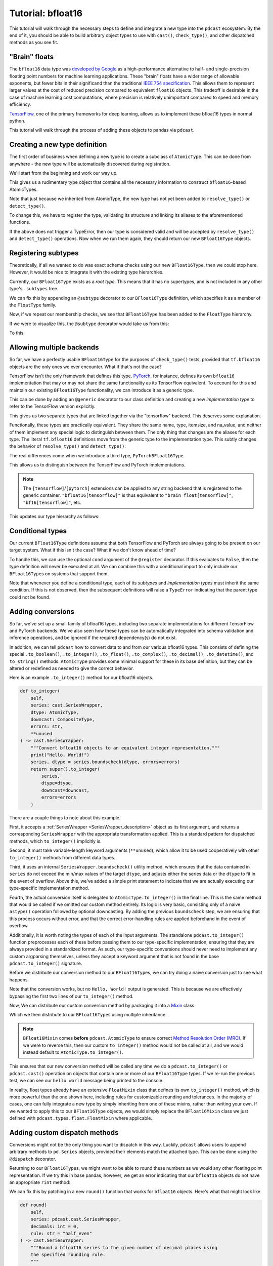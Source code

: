 .. _tutorial:

Tutorial: bfloat16
==================
This tutorial will walk through the necessary steps to define and integrate a
new type into the ``pdcast`` ecosystem.  By the end of it, you should be able
to build arbitrary object types to use with ``cast()``, ``check_type()``, and
other dispatched methods as you see fit.

"Brain" floats
--------------
The ``bfloat16`` data type was
`developed by Google <https://arxiv.org/pdf/1905.12322.pdf>`_ as a
high-performance alternative to half- and single-precision floating point
numbers for machine learning applications.  These "brain" floats have a wider
range of allowable exponents, but fewer bits in their significand than the
traditional `IEEE 754 specification <https://en.wikipedia.org/wiki/IEEE_754>`_.
This allows them to represent larger values at the cost of reduced precision
compared to equivalent ``float16`` objects.  This tradeoff is desirable in the
case of machine learning cost computations, where precision is relatively
unimportant compared to speed and memory efficiency.

`TensorFlow <https://www.tensorflow.org/>`_, one of the primary frameworks for
deep learning, allows us to implement these bfloat16 types in normal python.

.. doctest::

    >>> import tensorflow as tf
    >>> tf_bfloat16 = tf.bfloat16.as_numpy_dtype  # get base class
    >>> tf_bfloat16(1.2)
    1.20312
    >>> print(f"{np.float16(1.2):.6f}")  # equivalent float16 for comparison
    1.200195

This tutorial will walk through the process of adding these objects to pandas
via ``pdcast``.

.. _new_type_defition:

Creating a new type definition
------------------------------
The first order of business when defining a new type is to create a subclass of
``AtomicType``.  This can be done from anywhere - the new type will be
automatically discovered during registration.

We'll start from the beginning and work our way up.

.. doctest::

    >>> import numpy as np
    >>> import pdcast

    >>> class BFloat16Type(pdcast.AtomicType):
    ...    name = "bfloat16"
    ...    aliases = {"bfloat16", "bf16", "brain float", tf_bfloat16, tf.bfloat16}
    ...    type = tf_bfloat16
    ...    itemsize = 2
    ...    na_value = np.nan

This gives us a rudimentary type object that contains all the necessary
information to construct ``bfloat16``-based AtomicTypes.

.. doctest::

    >>> BFloat16Type.instance()
    BFloat16Type()
    >>> BFloat16Type.instance() is BFloat16Type.instance()
    True
    >>> BFloat16Type.flyweights
    {'bfloat16': BFloat16Type()}

Note that just because we inherited from AtomicType, the new type has not yet
been added to ``resolve_type()`` or ``detect_type()``.

.. doctest::

    >>> pdcast.resolve_type("bfloat16")
    Traceback (most recent call last):
        ...
    ValueError: could not interpret type specifier: 'bfloat16'
    >>> pdcast.detect_type(tf_bfloat16(1.2))
    ObjectType(type=<class 'bfloat16'>)

To change this, we have to register the type, validating its structure and
linking its aliases to the aforementioned functions.

.. doctest::

    >>> @pdcast.register
    ... class BFloat16Type(pdcast.AtomicType):
    ...    name = "bfloat16"
    ...    aliases = {"bfloat16", "bf16", "brain float", tf_bfloat16, tf.bfloat16}
    ...    type = tf_bfloat16
    ...    itemsize = 2
    ...    na_value = np.nan

If the above does not trigger a TypeError, then our type is considered valid
and will be accepted by ``resolve_type()`` and ``detect_type()`` operations.
Now when we run them again, they should return our new ``BFloat16Type``
objects.

.. doctest::

    >>> pdcast.resolve_type("bfloat16")
    BFloat16Type()
    >>> pdcast.detect_type(tf_bfloat16(1.1))
    BFloat16Type()
    >>> pdcast.resolve_type("bfloat16") is pdcast.resolve_type("bfloat16")
    True
    >>> pdcast.detect_type(tf_bfloat16(1.2)) is pdcast.detect_type(tf_bfloat16(2.3))
    True

Registering subtypes
--------------------
Theoretically, if all we wanted to do was exact schema checks using our new
``BFloat16Type``, then we could stop here.  However, it would be nice to
integrate it with the existing type hierarchies.

Currently, our ``BFloat16Type`` exists as a *root type*.  This means that it
has no supertypes, and is not included in any other type's ``.subtypes`` tree.

.. doctest::

    >>> pdcast.resolve_type("bfloat16").supertype is None
    True
    >>> pdcast.resolve_type("float").contains("bfloat16")
    False

We can fix this by appending an ``@subtype`` decorator to our ``BFloat16Type``
definition, which specifies it as a member of the ``FloatType`` family.

.. testsetup::

    # first we have to remove the previous definition.  Usually this isn't
    # necessary, since types are only defined once.
    pdcast.AtomicType.registry.remove(BFloat16Type)

.. doctest::

    >>> @pdcast.register
    ... @pdcast.subtype(pdcast.FloatType)
    ... class BFloat16Type(pdcast.AtomicType):
    ...    name = "bfloat16"
    ...    aliases = {"bfloat16", "bf16", "brain float", tf_bfloat16, tf.bfloat16}
    ...    type = tf_bfloat16
    ...    itemsize = 2
    ...    na_value = np.nan

Now, if we repeat our membership checks, we see that ``BFloat16Type`` has been
added to the ``FloatType`` hierarchy.

.. doctest::

    >>> pdcast.resolve_type("bfloat16").supertype
    FloatType()
    >>> pdcast.resolve_type("float").contains("bfloat16")
    True

If we were to visualize this, the ``@subtype`` decorator would take us from
this:

.. image:: images/bfloat16_tutorial_before_subtyping.svg

To this:

.. image:: images/bfloat16_tutorial_after_subtyping.svg

Allowing multiple backends
--------------------------
So far, we have a perfectly usable ``BFloat16Type`` for the purposes of
``check_type()`` tests, provided that ``tf.bfloat16`` objects are the only ones
we ever encounter.  What if that's not the case?

TensorFlow isn't the only framework that defines this type.
`PyTorch <https://pytorch.org/>`_, for instance, defines its own ``bfloat16``
implementation that may or may not share the same functionality as its
TensorFlow equivalent.  To account for this and maintain our existing
``BFloat16Type`` functionality, we can introduce it as a generic type.

This can be done by adding an ``@generic`` decorator to our class definition
and creating a new *implementation type* to refer to the TensorFlow version
explicitly.

.. testsetup::

    # first we have to remove the previous definition.  Usually this isn't
    # necessary, since types are only defined once.
    pdcast.AtomicType.registry.remove(BFloat16Type)

.. doctest::

    # generic interface
    >>> @pdcast.register
    ... @pdcast.generic
    ... @pdcast.subtype(pdcast.FloatType)
    ... class BFloat16Type(pdcast.AtomicType):
    ...    name = "bfloat16"
    ...    aliases = {"bfloat16", "bf16", "brain float"}
    ...    type = tf_bfloat16
    ...    itemsize = 2
    ...    na_value = np.nan

    # tensorflow implementation
    >>> @pdcast.register
    ... @BFloat16Type.register_backend("tensorflow")
    ... class TensorFlowBFloat16Type(pdcast.AtomicType):
    ...    aliases = {tf_bfloat16}
    ...    type = tf_bfloat16
    ...    itemsize = 2
    ...    na_value = np.nan

This gives us two separate types that are linked together via the "tensorflow"
backend.  This deserves some explanation.

Functionally, these types are practically equivalent.  They share the same
name, type, itemsize, and na_value, and neither of them implement any special
logic to distinguish between them.   The only thing that changes are the
aliases for each type.  The literal ``tf.bfloat16`` definitions move from the
generic type to the implementation type.  This subtly changes the behavior of
``resolve_type()`` and ``detect_type()``:

.. doctest::

    >>> pdcast.resolve_type("bfloat16")
    BFloat16Type()
    >>> pdcast.resolve_type("bfloat16[tensorflow]")
    TensorFlowBFloat16Type()
    >>> pdcast.resolve_type(tf_bfloat16)
    TensorFlowBFloat16Type()
    >>> pdcast.detect_type(tf_bfloat16(1.2))
    TensorFlowBFloat16Type()

The real differences come when we introduce a third type,
``PyTorchBFloat16Type``.

.. TODO: PyTorch doesn't give scalar definitions for bfloat16 objects like
.. TensorFlow does

.. doctest::

    >>> import torch

    # pytorch implementation
    >>> @pdcast.register
    ... @BFloat16Type.register_backend("pytorch")
    ... class PytorchBFloat16Type(pdcast.AtomicType):
    ...    aliases = {torch.bfloat16}
    ...    type = tf_bfloat16  # PyTorch doesn't allow bfloat16 scalars atm
    ...    itemsize = 2
    ...    na_value = np.nan

This allows us to distinguish between the TensorFlow and PyTorch
implementations.

.. doctest::

    >>> pdcast.resolve_type("bfloat16")
    BFloat16Type()
    >>> pdcast.resolve_type("bfloat16[tensorflow]")
    TensorFlowBFloat16Type()
    >>> pdcast.resolve_type("bfloat16[pytorch]")
    PyTorchBFloat16Type()

.. note::

    The ``[tensorflow]``\/``[pytorch]`` extensions can be applied to any string
    backend that is registered to the generic container.
    ``"bfloat16[tensorflow]"`` is thus equivalent to
    ``"brain float[tensorflow]"``, ``"bf16[tensorflow]"``, etc.

This updates our type hierarchy as follows:

.. image:: images/bfloat16_tutorial_backends.svg

Conditional types
-----------------
Our current ``BFloat16Type`` definitions assume that both TensorFlow and
PyTorch are always going to be present on our target system.  What if this
isn't the case?  What if we don't know ahead of time?

To handle this, we can use the optional ``cond`` argument of the ``@register``
decorator.  If this evaluates to ``False``, then the type definition will never
be executed at all.  We can combine this with a conditional import to only
include our ``BFloat16Type``\s on systems that support them.

.. testsetup::

    # first we have to remove the previous definitions.  Usually this isn't
    # necessary, since types are only defined once.
    pdcast.AtomicType.registry.remove(BFloat16Type)
    pdcast.AtomicType.registry.remove(TensorFlowBFloat16Type)
    pdcast.AtomicType.registry.remove(PyTorchBFloat16Type)

.. doctest::

    # check if tensorflow is installed on the target system
    >>> try:
    ...     import tensorflow as tf
    ...     tensorflow_installed = True
    ... except ImportError:
    ...     tensorflow_installed = False

    # check if pytorch is installed on the target system
    >>> try:
    ...     import torch
    ...     pytorch_installed = True
    ... except ImportError:
    ...     pytorch_installed = False

    # generic interface
    >>> @pdcast.register(cond=tensorflow_installed)
    ... @pdcast.generic
    ... @pdcast.subtype(pdcast.FloatType)
    ... class BFloat16Type(pdcast.AtomicType):
    ...    name = "bfloat16"
    ...    aliases = {"bfloat16", "bf16", "brain float"}
    ...    type = tf_bfloat16
    ...    itemsize = 2
    ...    na_value = np.nan

    # tensorflow implementation
    >>> @pdcast.register(cond=tensorflow_installed)
    ... @BFloat16Type.register_backend("tensorflow")
    ... class TensorFlowBFloat16Type(pdcast.AtomicType):
    ...    aliases = {tf_bfloat16}
    ...    type = tf_bfloat16
    ...    itemsize = 2
    ...    na_value = np.nan

    # pytorch implementation
    >>> @pdcast.register(cond=tensorflow_installed and pytorch_installed)
    ... @BFloat16Type.register_backend("pytorch")
    ... class PytorchBFloat16Type(pdcast.AtomicType):
    ...    aliases = {torch.bfloat16}
    ...    type = tf_bfloat16  # currently, torch doesn't allow naked bf16 scalars
    ...    itemsize = 2
    ...    na_value = np.nan

Note that whenever you define a conditional type, each of its *subtypes* and
*implementation types* must inherit the same condition.  If this is not
observed, then the subsequent definitions will raise a ``TypeError`` indicating
that the parent type could not be found.

Adding conversions
------------------
So far, we've set up a small family of bfloat16 types, including two separate
implementations for different TensorFlow and PyTorch backends.  We've also
seen how these types can be automatically integrated into schema validation
and inference operations, and be ignored if the required dependency(s) do not
exist.

In addition, we can tell ``pdcast`` how to convert data to and from our various
bfloat16 types.  This consists of defining the special ``.to_boolean()``,
``.to_integer()``, ``.to_float()``, ``.to_complex()``, ``.to_decimal()``,
``.to_datetime()``, and ``to_string()`` methods.  ``AtomicType`` provides some
minimal support for these in its base definition, but they can be altered or
redefined as needed to give the correct behavior.

Here is an example ``.to_integer()`` method for our bfloat16 objects.

.. code:: python

    def to_integer(
        self,
        series: cast.SeriesWrapper,
        dtype: AtomicType,
        downcast: CompositeType,
        errors: str,
        **unused
    ) -> cast.SeriesWrapper:
        """Convert bfloat16 objects to an equivalent integer representation."""
        print("Hello, World!")
        series, dtype = series.boundscheck(dtype, errors=errors)
        return super().to_integer(
            series,
            dtype=dtype,
            downcast=downcast,
            errors=errors
        )

There are a couple things to note about this example.

First, it accepts a :ref:`SeriesWrapper <SeriesWrapper_description>` object
as its first argument, and returns a corresponding ``SeriesWrapper`` with the
appropriate transformation applied.  This is a standard pattern for dispatched
methods, which ``to_integer()`` implicitly is.

Second, it must take variable-length keyword arguments (``**unused``), which
allow it to be used cooperatively with other ``to_integer()`` methods from
different data types.

Third, it uses an internal ``SeriesWrapper.boundscheck()`` utility method,
which ensures that the data contained in ``series`` do not exceed the min/max
values of the target ``dtype``, and adjusts either the series data or the
``dtype`` to fit in the event of overflow.  Above this, we've added a simple
print statement to indicate that we are actually executing our type-specific
implementation method.

Fourth, the actual conversion itself is delegated to
``AtomicType.to_integer()`` in the final line.  This is the same method that
would be called if we omitted our custom method entirely.  Its logic is very
basic, consisting only of a naive ``astype()`` operation followed by optional
downcasting.  By adding the previous ``boundscheck`` step, we are ensuring that
this process occurs without error, and that the correct error-handling rules
are applied beforehand in the event of overflow.

Additionally, it is worth noting the types of each of the input arguments.
The standalone ``pdcast.to_integer()`` function preprocesses each of these
before passing them to our type-specific implementation, ensuring that they are
always provided in a standardized format.  As such, our type-specific
conversions should never need to implement any custom argparsing themselves,
unless they accept a keyword argument that is not found in the base
``pdcast.to_integer()`` signature.


Before we distribute our conversion method to our ``BFloat16Type``\s, we can
try doing a naive conversion just to see what happens.

.. doctest::

    >>> pdcast.to_integer([tf_bfloat16(1.2), tf_bfloat16(2.8)])

Note that the conversion works, but no ``Hello, World!`` output is generated.
This is because we are effectively bypassing the first two lines of our
``to_integer()`` method.

Now, We can distribute our custom conversion method by packaging it into a
`Mixin <https://dev.to/bikramjeetsingh/write-composable-reusable-python-classes-using-mixins-6lj>`_
class.

.. doctest::

    >>> class BFloat16Mixin:
    ...     def to_integer(
    ...         self,
    ...         series: pdcast.cast.SeriesWrapper,
    ...         dtype: pdcast.AtomicType,
    ...         downcast: pdcast.CompositeType,
    ...         errors: str,
    ...         **unused
    ...     ) -> cast.SeriesWrapper:
    ...         """Convert bfloat16 objects to an equivalent integer representation."""
    ...         print("Hello, World!")
    ...         series, dtype = series.boundscheck(dtype, errors=errors)
    ...         return super().to_integer(
    ...             series,
    ...             dtype=dtype,
    ...             downcast=downcast,
    ...             errors=errors
    ...         )

Which we then distribute to our ``BFloat16Type``\s using multiple inheritance.

.. testsetup::

    # first we have to remove the previous definitions.  Usually this isn't
    # necessary, since types are only defined once.
    pdcast.AtomicType.registry.remove(BFloat16Type)
    pdcast.AtomicType.registry.remove(TensorFlowBFloat16Type)
    pdcast.AtomicType.registry.remove(PyTorchBFloat16Type)

.. doctest::

    # check if tensorflow is installed on the target system
    >>> try:
    ...     import tensorflow as tf
    ...     tensorflow_installed = True
    ... except ImportError:
    ...     tensorflow_installed = False

    # check if pytorch is installed on the target system
    >>> try:
    ...     import torch
    ...     pytorch_installed = True
    ... except ImportError:
    ...     pytorch_installed = False

    # generic interface
    >>> @pdcast.register(cond=tensorflow_installed)
    ... @pdcast.generic
    ... @pdcast.subtype(pdcast.FloatType)
    ... class BFloat16Type(BFloat16Mixin, pdcast.AtomicType):
    ...    name = "bfloat16"
    ...    aliases = {"bfloat16", "bf16", "brain float"}
    ...    type = tf_bfloat16
    ...    itemsize = 2
    ...    na_value = tf_bfloat16(np.nan)

    # tensorflow implementation
    >>> @pdcast.register(cond=tensorflow_installed)
    ... @BFloat16Type.register_backend("tensorflow")
    ... class TensorFlowBFloat16Type(BFloat16Mixin, pdcast.AtomicType):
    ...    aliases = {tf_bfloat16}
    ...    type = tf_bfloat16
    ...    itemsize = 2
    ...    na_value = tf_bfloat16(np.nan)

    # pytorch implementation
    >>> @pdcast.register(cond=tensorflow_installed and pytorch_installed)
    ... @BFloat16Type.register_backend("pytorch")
    ... class PytorchBFloat16Type(BFloat16Mixin, pdcast.AtomicType):
    ...    aliases = {torch.bfloat16}
    ...    type = tf_bfloat16  # PyTorch doesn't allow bfloat16 scalars atm
    ...    itemsize = 2
    ...    na_value = np.nan

.. note::

    ``BFloat16Mixin`` comes **before** ``pdcast.AtomicType`` to ensure correct
    `Method Resolution Order (MRO) <https://en.wikipedia.org/wiki/C3_linearization>`_.
    If we were to reverse this, then our custom ``to_integer()`` method would
    not be called at all, and we would instead default to
    ``AtomicType.to_integer()``.

This ensures that our new conversion method will be called any time we do a
``pdcast.to_integer()`` or ``pdcast.cast()`` operation on objects that contain
one or more of our ``BFloat16Type`` types.  If we re-run the previous test,
we can see our ``hello world`` message being printed to the console.

.. doctest::

    >>> pdcast.to_integer([tf_bfloat16(1.2), tf_bfloat16(2.8)])
    Hello, World!

In reality, float types already have an extensive ``FloatMixin`` class that
defines its own ``to_integer()`` method, which is more powerful than the one
shown here, including rules for customizable rounding and tolerances.  In the
majority of cases, one can fully integrate a new type by simply inheriting from
one of these mixins, rather than writing your own.  If we wanted to apply this
to our ``BFloat16Type`` objects, we would simply replace the ``BFloat16Mixin``
class we just defined with ``pdcast.types.float.FloatMixin`` where applicable.

Adding custom dispatch methods
------------------------------
Conversions might not be the only thing you want to dispatch in this way.
Luckily, ``pdcast`` allows users to append arbitrary methods to ``pd.Series``
objects, provided their elements match the attached type.  This can be done
using the ``@dispatch`` decorator.

Returning to our ``BFloat16Type``\s, we might want to be able to round these
numbers as we would any other floating point representation.  If we try this
in base pandas, however, we get an error indicating that our ``bfloat16``
objects do not have an appropriate ``rint`` method:

.. doctest::

    >>> pdcast.cast([1.2, 2.8], "bfloat16").round()
    Traceback:
        ...
    TypeError: loop of ufunc does not support argument 0 of type bfloat16 which has no callable rint method

We can fix this by patching in a new ``round()`` function that works for
``bfloat16`` objects.  Here's what that might look like

.. code:: python

    def round(
        self,
        series: pdcast.cast.SeriesWrapper,
        decimals: int = 0,
        rule: str = "half_even"
    ) -> cast.SeriesWrapper:
        """Round a bfloat16 series to the given number of decimal places using
        the specified rounding rule.
        """
        print("Hello, World!")
        rule = pdcast.cast.validate_rounding(rule)
        return pdcast.cast.SeriesWrapper(
            pdcast.util.round.round_float(
                series.series,
                rule=rule,
                decimals=decimals
            ),
            hasnans=series.hasnans,
            element_type=series.element_type
        )

.. note::
    
    Note that we have the same :ref:`SeriesWrapper <SeriesWrapper_description>`
    inputs and outputs as we had for our example ``to_integer()`` conversion.

This function works slightly differently from the ``to_integer()`` method we
defined earlier.

First, it has no equivalent ``super().round()`` method to call, so it must
implement all of its logic from start to finish.

Second, it has to validate all of its own inputs itself, since there is no
standalone ``pdcast.round()`` function to do this automatically.

Third, it delegates to a specialized ``pdcast.util.round.round_float()``
function that does the actual rounding.  This operates only on raw
``pd.Series`` objects, not ``SeriesWrapper``\s, and is type-agnostic, meaning
that it can bypass the ``TypeError`` we got previously.  We can confirm this
manually:

.. doctest::

    >>> pdcast.util.round.round_float(pdcast.cast([1.2, 2.8], "bfloat16"))

So, all we need to do is to make this function available under
``pd.Series.round()``.  This is where the ``@dispatch`` decorator comes in.

We can add this function to our ``BFloat16Type``\s in one of two ways.  The
first is to manually append it to our ``BFloat16Mixin``, like so:

.. code:: python

    class BFloat16Mixin:
        ...

        @pdcast.dispatch
        def round(
            self,
            series: pdcast.cast.SeriesWrapper,
            decimals: int = 0,
            rule: str = "half_even"
        ) -> cast.SeriesWrapper:
            """Round a bfloat16 series to the given number of decimal places using
            the specified rounding rule.
            """
            rule = pdcast.cast.validate_rounding(rule)
            return pdcast.cast.SeriesWrapper(
                pdcast.util.round.round_float(
                    series.series,
                    rule=rule,
                    decimals=decimals
                ),
                hasnans=series.hasnans,
                element_type=series.element_type
            )

        ...

The second is to define it as a standalone function and then dynamically patch
it into the appropriate types.  This can be done using the ``types`` keyword
argument in ``@dispatch``

.. doctest::

    >>> @pdcast.dispatch(types="bfloat16, bfloat16[tensorflow], bfloat16[pytorch]")
    ... def round(
    ...     self,
    ...     series: pdcast.cast.SeriesWrapper,
    ...     decimals: int = 0,
    ...     rule: str = "half_even"
    ... ) -> cast.SeriesWrapper:
    ...     """Round a bfloat16 series to the given number of decimal places using
    ...     the specified rounding rule.
    ...     """
    ...     rule = pdcast.cast.validate_rounding(rule)
    ...     return pdcast.cast.SeriesWrapper(
    ...         pdcast.util.round.round_float(
    ...             series.series,
    ...             rule=rule,
    ...             decimals=decimals
    ...         ),
    ...         hasnans=series.hasnans,
    ...         element_type=series.element_type
    ...     )

The first option is more explicit, and is preferred if you have control over
the type definition itself.  The second allows you to add new dispatch methods
to existing types that are already defined.  We've chosen the second approach
for demonstration purposes here.

Now, if we run our ``pd.Series.round()`` test from before, we'll see that we
are using our dispatched implementation, and that no ``TypeError`` is raised
as a result.

.. doctest::

    >>> pdcast.cast([1.2, 2.8], "bfloat16").round()
    Hello, World!

.. note::

    Original functionality can be recovered by appending ``.original`` to the
    call invocation, like so:

    .. doctest::

        >>> pdcast.cast([1.2, 2.8], "bfloat16").round.original()
        Traceback:
            ...
        TypeError: loop of ufunc does not support argument 0 of type bfloat16 which has no callable rint method

If we wanted to, we could also hide our new ``round()`` method behind a custom
namespace to avoid confusion with the default ``pd.Series.round()``
implementation.  This mirrors the pandas convention, where datetime-related
functionality is contained in a separate ``.dt`` namespace (or ``.str`` for
string-related operations, ``.sparse`` for sparse, etc.).

We can accomplish this by using the optional ``namespace`` keyword argument
in ``@dispatch``, like so:

.. doctest::

    >>> @pdcast.dispatch(
    ...     namespace="bfloat16",
    ...     types="bfloat16, bfloat16[tensorflow], bfloat16[pytorch]"
    ... )
    ... def round(
    ...     self,
    ...     series: pdcast.cast.SeriesWrapper,
    ...     decimals: int = 0,
    ...     rule: str = "half_even"
    ... ) -> cast.SeriesWrapper:
    ...     """Round a bfloat16 series to the given number of decimal places using
    ...     the specified rounding rule.
    ...     """
    ...     rule = pdcast.cast.validate_rounding(rule)
    ...     return pdcast.cast.SeriesWrapper(
    ...        pdcast.util.round.round_float(
    ...             series.series,
    ...             rule=rule,
    ...             decimals=decimals
    ...         ),
    ...         hasnans=series.hasnans,
    ...         element_type=series.element_type
    ...     )

Our dispatched implementation can then only be accessed through the
newly-defined ``.bfloat16`` accessor.

.. doctest::

    >>> pdcast.cast([1.2, 2.8], "bfloat16").round()
    Traceback:
        ...
    TypeError: loop of ufunc does not support argument 0 of type bfloat16 which has no callable rint method
    >>> pdcast.cast([1.2, 2.8], "bfloat16").bfloat16.round()

This pattern is recommended if your dispatched method overloads an existing
``pd.Series`` method that you want to retain in its original form, or you want
to make the dispatching explicit rather than implicit.  By not cluttering the
base ``pd.Series`` namespace, methods are free to use whatever names you'd
like without risk of collision.

.. note::

    Technically, the ``round()`` implementation we created in this tutorial
    ought to be hidden behind some kind of ``.numeric`` namespace, but it turns
    out to be unnecessary here.  This is because our ``round()`` implementation
    is actually more generic than the default. All it adds is an extra ``rule``
    argument and a special case for ``dtype=object`` arrays.

.. danger::

    In general, extra care should be taken whenever dispatching to an existing
    pandas method, since the dispatched method is attached directly to the
    ``pd.Series`` class itself.  This means that it will also be called in
    pandas internals, which can alter existing behavior in unexpected ways.
    To address this, care must be taken to ensure that core functionality
    (including the argument signature) is retained.  In fact, this is why we
    placed the ``decimals`` argument *before* ``rule`` in our ``round()``
    signature, to mirror the `pandas implementation <https://pandas.pydata.org/pandas-docs/stable/reference/api/pandas.Series.round.html>`_.

.. caution::

    Methods that are already hidden behind a ``pd.Series`` accessor (like
    ``.dt.tz_localize()``) can also be overloaded in the same way as any other
    method.  In this case, the ``.original`` extension can be used to recover
    the original implementation, and all the same risks with name collisions
    apply as above.

Appendix: modifying existing types
----------------------------------
In the previous section, we saw how new dispatch methods can be dynamically
added to existing types.  But previously, we specified that ``AtomicType``
objects are strictly read-only.  What gives?

It's still the case that ``AtomicType``\s are read-only, but only *after* they
are constructed.  The base class can still be modified at will, with any
changes being patched in to existing objects.  This can be used to reassign
type attributes like ``name``, ``type``, ``dtype``, ``na_value``, etc.

.. note::

    If you change the ``name`` or ``aliases`` fields of an ``AtomicType``
    definition, you'll have to manually refresh the registry to rebuild
    regular expressions and integrate the new values.  This can be done by
    calling:

    .. code::

        pdcast.AtomicType.registry.flush()

Appendix: integrating with custom ExtensionDtypes
-------------------------------------------------
Notice how whenever we convert to one of our custom ``BFloat16Type``\s, the
result always has ``dtype=object``?  This is because we failed to assign an
appropriate ``.dtype`` field for our AtomicTypes.  This is fine in the default
case, but it effectively eliminates any advantage we would get from static
typing in the first place.  In essence, these are nothing more than standard
python lists (with a bunch of extra pandas functionality) that just happen to
contain ``bfloat16`` objects.  This is not ideal from a performance
perspective, and if you try to do math with the results of our ``BFloat16Type``
conversions, you will find that it is quite slow indeed.

We can accelerate this by integrating with Pandas' own ``ExtensionDtype``/
``ExtensionArray`` infrastructure.  Provided you can construct or
`otherwise obtain <https://github.com/GreenWaves-Technologies/bfloat16>`_ these
for yourself, you can integrate them with ``pdcast`` by assigning to
``BFloat16Type.dtype`` in its class definition:

.. code:: python

    ...
    class BFloat16Type(pdcast.AtomicType):
        ...
        dtype = # ExtensionDtype goes here
        ...

Or dynamically for existing types by overriding their ``.dtype`` attribute:

.. code:: python

    BFloat16Type.dtype = # ExtensionDtype

If everything is configured correctly then performance should be dramatically
improved, and conversion results should be automatically labeled with your new
``ExtensionType`` rather than ``dtype=object``.
